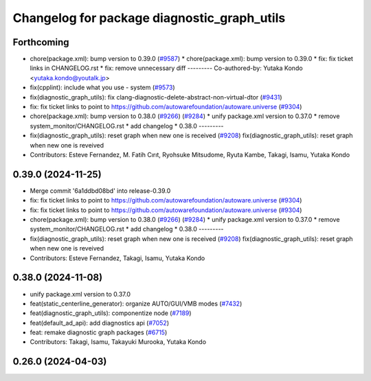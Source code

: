 ^^^^^^^^^^^^^^^^^^^^^^^^^^^^^^^^^^^^^^^^^^^^
Changelog for package diagnostic_graph_utils
^^^^^^^^^^^^^^^^^^^^^^^^^^^^^^^^^^^^^^^^^^^^

Forthcoming
-----------
* chore(package.xml): bump version to 0.39.0 (`#9587 <https://github.com/tier4/autoware.universe/issues/9587>`_)
  * chore(package.xml): bump version to 0.39.0
  * fix: fix ticket links in CHANGELOG.rst
  * fix: remove unnecessary diff
  ---------
  Co-authored-by: Yutaka Kondo <yutaka.kondo@youtalk.jp>
* fix(cpplint): include what you use - system (`#9573 <https://github.com/tier4/autoware.universe/issues/9573>`_)
* fix(diagnostic_graph_utils): fix clang-diagnostic-delete-abstract-non-virtual-dtor (`#9431 <https://github.com/tier4/autoware.universe/issues/9431>`_)
* fix: fix ticket links to point to https://github.com/autowarefoundation/autoware.universe (`#9304 <https://github.com/tier4/autoware.universe/issues/9304>`_)
* chore(package.xml): bump version to 0.38.0 (`#9266 <https://github.com/tier4/autoware.universe/issues/9266>`_) (`#9284 <https://github.com/tier4/autoware.universe/issues/9284>`_)
  * unify package.xml version to 0.37.0
  * remove system_monitor/CHANGELOG.rst
  * add changelog
  * 0.38.0
  ---------
* fix(diagnostic_graph_utils): reset graph when new one is received (`#9208 <https://github.com/tier4/autoware.universe/issues/9208>`_)
  fix(diagnostic_graph_utils): reset graph when new one is reveived
* Contributors: Esteve Fernandez, M. Fatih Cırıt, Ryohsuke Mitsudome, Ryuta Kambe, Takagi, Isamu, Yutaka Kondo

0.39.0 (2024-11-25)
-------------------
* Merge commit '6a1ddbd08bd' into release-0.39.0
* fix: fix ticket links to point to https://github.com/autowarefoundation/autoware.universe (`#9304 <https://github.com/autowarefoundation/autoware.universe/issues/9304>`_)
* fix: fix ticket links to point to https://github.com/autowarefoundation/autoware.universe (`#9304 <https://github.com/autowarefoundation/autoware.universe/issues/9304>`_)
* chore(package.xml): bump version to 0.38.0 (`#9266 <https://github.com/autowarefoundation/autoware.universe/issues/9266>`_) (`#9284 <https://github.com/autowarefoundation/autoware.universe/issues/9284>`_)
  * unify package.xml version to 0.37.0
  * remove system_monitor/CHANGELOG.rst
  * add changelog
  * 0.38.0
  ---------
* fix(diagnostic_graph_utils): reset graph when new one is received (`#9208 <https://github.com/autowarefoundation/autoware.universe/issues/9208>`_)
  fix(diagnostic_graph_utils): reset graph when new one is reveived
* Contributors: Esteve Fernandez, Takagi, Isamu, Yutaka Kondo

0.38.0 (2024-11-08)
-------------------
* unify package.xml version to 0.37.0
* feat(static_centerline_generator): organize AUTO/GUI/VMB modes (`#7432 <https://github.com/autowarefoundation/autoware.universe/issues/7432>`_)
* feat(diagnostic_graph_utils): componentize node (`#7189 <https://github.com/autowarefoundation/autoware.universe/issues/7189>`_)
* feat(default_ad_api): add diagnostics api (`#7052 <https://github.com/autowarefoundation/autoware.universe/issues/7052>`_)
* feat: remake diagnostic graph packages (`#6715 <https://github.com/autowarefoundation/autoware.universe/issues/6715>`_)
* Contributors: Takagi, Isamu, Takayuki Murooka, Yutaka Kondo

0.26.0 (2024-04-03)
-------------------
